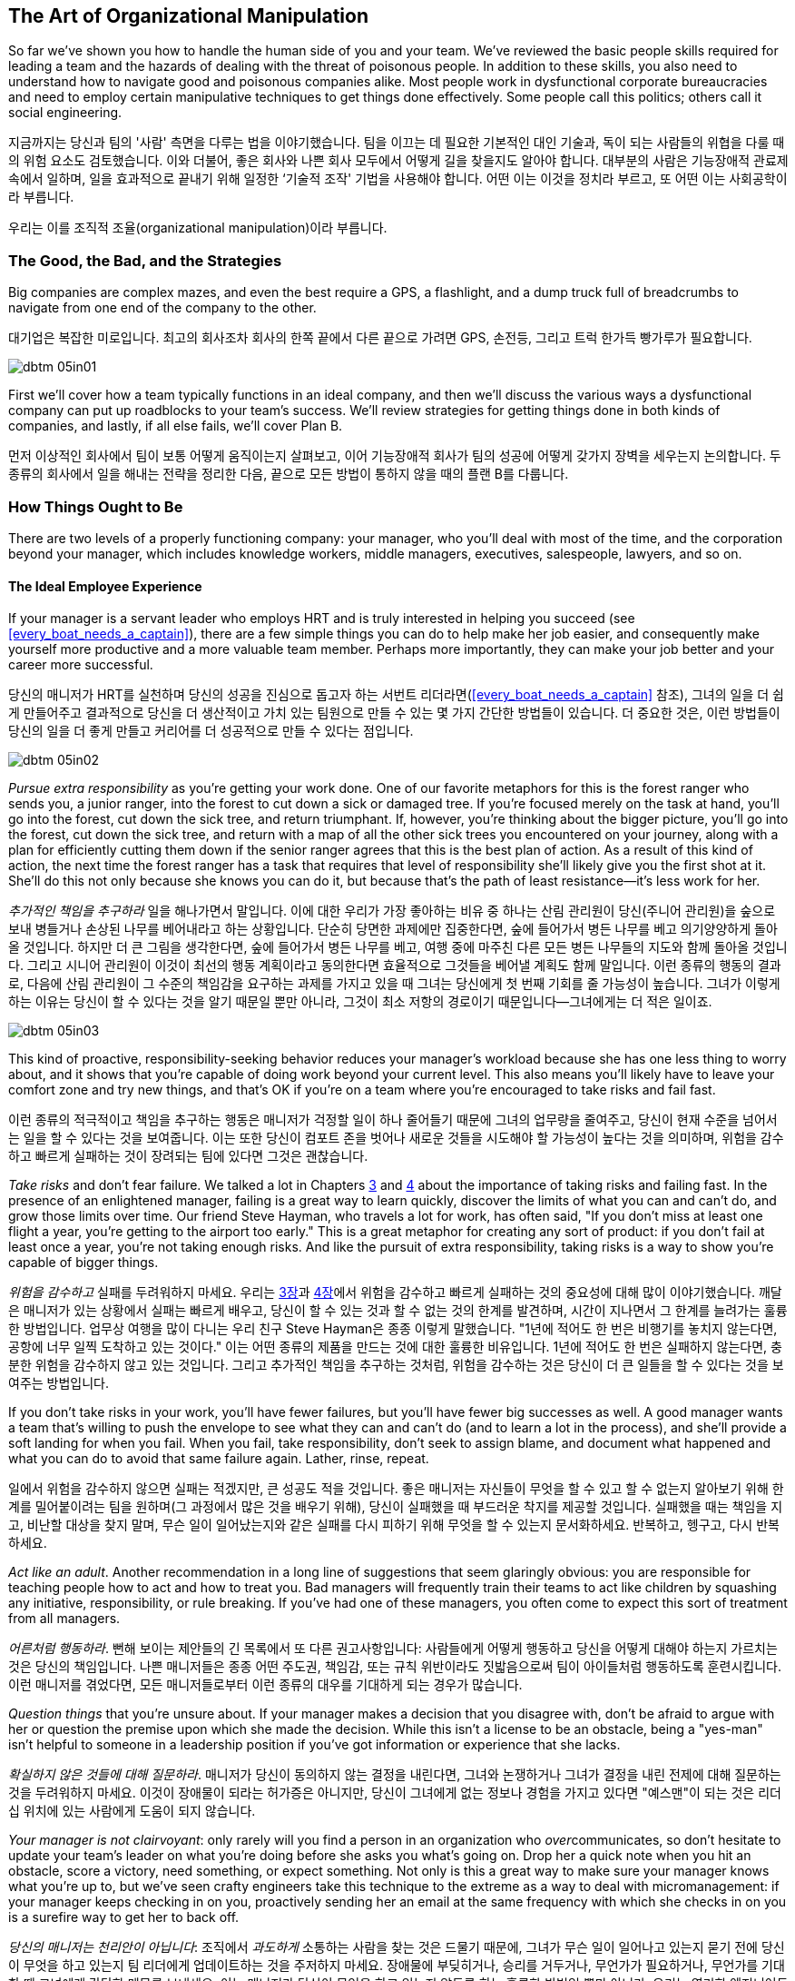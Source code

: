 [[the_art_of_organizational_manipulation]]
== The Art of Organizational Manipulation

((("organizational manipulation", id="ixch05asciidoc0", range="startofrange")))So far we've shown you how to handle the human side of you and your
team. We've reviewed the basic people skills required for leading a
team and the hazards of dealing with the threat of poisonous
people. In addition to these skills, you also need to understand how
to navigate good and poisonous companies alike. Most people work in
dysfunctional corporate bureaucracies and need to employ certain
manipulative techniques to get things done effectively. Some people
call this politics; others call it social engineering.

지금까지는 당신과 팀의 '사람' 측면을 다루는 법을 이야기했습니다. 팀을 이끄는 데 필요한 기본적인 대인 기술과, 독이 되는 사람들의 위협을 다룰 때의 위험 요소도 검토했습니다.
이와 더불어, 좋은 회사와 나쁜 회사 모두에서 어떻게 길을 찾을지도 알아야 합니다.
대부분의 사람은 기능장애적 관료제 속에서 일하며, 일을 효과적으로 끝내기 위해 일정한 ‘기술적 조작' 기법을 사용해야 합니다.
어떤 이는 이것을 정치라 부르고, 또 어떤 이는 사회공학이라 부릅니다.

우리는 이를 조직적 조율(organizational manipulation)이라 부릅니다.

[[the_good_the_bad_and_the_strategies]]
=== The Good, the Bad, and the Strategies

Big companies are complex mazes, and even the best require a GPS,
a flashlight, and a dump truck full of breadcrumbs to navigate from
one end of the company to the other.

대기업은 복잡한 미로입니다. 최고의 회사조차 회사의 한쪽 끝에서 다른 끝으로 가려면 GPS, 손전등, 그리고 트럭 한가득 빵가루가 필요합니다.



[[image_no_caption-id029]]
image::images/dbtm_05in01.png[]

First we'll cover how a team typically functions in an ideal company,
and then we'll discuss the various ways a dysfunctional company can
put up roadblocks to your team's success. We'll review strategies for
getting things done in both kinds of companies, and lastly, if all
else fails, we'll cover Plan B.

먼저 이상적인 회사에서 팀이 보통 어떻게 움직이는지 살펴보고, 이어 기능장애적 회사가 팀의 성공에 어떻게 갖가지 장벽을 세우는지 논의합니다.
두 종류의 회사에서 일을 해내는 전략을 정리한 다음, 끝으로 모든 방법이 통하지 않을 때의 플랜 B를 다룹니다.

[[the_ideal_how_a_team_ought_to_function_w]]
=== How Things Ought to Be

((("companies","ideal", id="ixch05asciidoc1", range="startofrange")))((("ideal companies", id="ixch05asciidoc2", range="startofrange")))There are two levels of a properly functioning company: your manager,
who you'll deal with most of the time, and the corporation beyond your
manager, which includes knowledge workers, middle managers, executives, salespeople, lawyers, and
so on.


[[your_life_under_an_ideal_manager]]
==== The Ideal Employee Experience

((("employees","in ideal companies")))If your manager is a servant leader who employs HRT and is truly
interested in helping you succeed (see
<<every_boat_needs_a_captain>>), there are a few simple things you can
do to help make her job easier, and consequently make yourself more
productive and a more valuable team member. Perhaps more importantly, they can make your
job better and your career more successful.

당신의 매니저가 HRT를 실천하며 당신의 성공을 진심으로 돕고자 하는 서번트 리더라면(<<every_boat_needs_a_captain>> 참조),
그녀의 일을 더 쉽게 만들어주고 결과적으로 당신을 더 생산적이고 가치 있는 팀원으로 만들 수 있는 몇 가지 간단한 방법들이 있습니다.
더 중요한 것은, 이런 방법들이 당신의 일을 더 좋게 만들고 커리어를 더 성공적으로 만들 수 있다는 점입니다.

[[image_no_caption-id030]]
image::images/dbtm_05in02.png[]

((("responsibility","pursuing extra")))__Pursue extra responsibility__ as you're getting your work done. One
of our favorite metaphors for this is the forest ranger who sends you,
a junior ranger, into the forest to cut down a sick or damaged
tree. If you're focused merely on the task at hand, you'll go into the
forest, cut down the sick tree, and return triumphant. If, however,
you're thinking about the bigger picture, you'll go into the forest,
cut down the sick tree, and return with a map of all the other sick
trees you encountered on your journey, along with a plan for
efficiently cutting them down if the senior ranger agrees that this is
the best plan of action. As a result of this kind of action, the next
time the forest ranger has a task that requires that level of
responsibility she'll likely give you the first shot at it. She'll do
this not only because she knows you can do it, but because that's the
path of least resistance—it's less work for her.

__추가적인 책임을 추구하라__ 일을 해나가면서 말입니다. 이에 대한 우리가 가장 좋아하는 비유 중 하나는 산림 관리원이 당신(주니어 관리원)을 숲으로 보내 병들거나 손상된 나무를 베어내라고 하는 상황입니다. 단순히 당면한 과제에만 집중한다면, 숲에 들어가서 병든 나무를 베고 의기양양하게 돌아올 것입니다. 하지만 더 큰 그림을 생각한다면, 숲에 들어가서 병든 나무를 베고, 여행 중에 마주친 다른 모든 병든 나무들의 지도와 함께 돌아올 것입니다. 그리고 시니어 관리원이 이것이 최선의 행동 계획이라고 동의한다면 효율적으로 그것들을 베어낼 계획도 함께 말입니다. 이런 종류의 행동의 결과로, 다음에 산림 관리원이 그 수준의 책임감을 요구하는 과제를 가지고 있을 때 그녀는 당신에게 첫 번째 기회를 줄 가능성이 높습니다. 그녀가 이렇게 하는 이유는 당신이 할 수 있다는 것을 알기 때문일 뿐만 아니라, 그것이 최소 저항의 경로이기 때문입니다—그녀에게는 더 적은 일이죠.


[[image_no_caption-id031]]
image::images/dbtm_05in03.png[]

This kind of proactive, responsibility-seeking behavior reduces your
manager's workload because she has one less thing to worry about, and
it shows that you're capable of doing work beyond your current
level. This also means you'll likely have to leave your comfort zone
and try new things, and that's OK if you're on a team where you're
encouraged to take risks and fail fast.

이런 종류의 적극적이고 책임을 추구하는 행동은 매니저가 걱정할 일이 하나 줄어들기 때문에 그녀의 업무량을 줄여주고,
당신이 현재 수준을 넘어서는 일을 할 수 있다는 것을 보여줍니다. 이는 또한 당신이 컴포트 존을 벗어나 새로운 것들을 시도해야 할 가능성이 높다는 것을 의미하며,
위험을 감수하고 빠르게 실패하는 것이 장려되는 팀에 있다면 그것은 괜찮습니다.

((("failure","not fearing")))((("fear of failure","overcoming")))((("risks","taking")))__Take risks__ and don't fear failure. We talked a lot in Chapters
<<every_boat_needs_a_captain,3>> and <<dealing_with_poisonous_people,4>>
about the importance of taking risks
and failing fast. In the presence of an enlightened manager, failing
is a great way to learn quickly, discover the limits of what you can
and can't do, and grow those limits over time. Our friend Steve
Hayman, who travels a lot for work, has often
said, "If you don't miss at least one flight a year, you're getting to
the airport too early." This is a great metaphor for creating any sort of product: if you
don't fail at least once a year, you're not taking enough risks. And
like the pursuit of extra responsibility, taking risks is a way to
show you're capable of bigger things.

__위험을 감수하고__ 실패를 두려워하지 마세요. 우리는 <<every_boat_needs_a_captain,3장>>과 <<dealing_with_poisonous_people,4장>>에서 위험을 감수하고 빠르게 실패하는 것의 중요성에 대해 많이 이야기했습니다. 깨달은 매니저가 있는 상황에서 실패는 빠르게 배우고, 당신이 할 수 있는 것과 할 수 없는 것의 한계를 발견하며, 시간이 지나면서 그 한계를 늘려가는 훌륭한 방법입니다. 업무상 여행을 많이 다니는 우리 친구 Steve Hayman은 종종 이렇게 말했습니다. "1년에 적어도 한 번은 비행기를 놓치지 않는다면, 공항에 너무 일찍 도착하고 있는 것이다." 이는 어떤 종류의 제품을 만드는 것에 대한 훌륭한 비유입니다. 1년에 적어도 한 번은 실패하지 않는다면, 충분한 위험을 감수하지 않고 있는 것입니다. 그리고 추가적인 책임을 추구하는 것처럼, 위험을 감수하는 것은 당신이 더 큰 일들을 할 수 있다는 것을 보여주는 방법입니다.

If you don't take risks in your work, you'll have fewer failures, but
you'll have fewer big successes as well. A good manager wants a team
that's willing to push the envelope to see what they can and can't do
(and to learn a lot in the process), and she'll provide a soft landing
for when you fail. When you fail, take responsibility, don't seek to
assign blame, and document what happened and what you can do to avoid
that same failure again. Lather, rinse, repeat.

일에서 위험을 감수하지 않으면 실패는 적겠지만, 큰 성공도 적을 것입니다. 좋은 매니저는 자신들이 무엇을 할 수 있고 할 수 없는지 알아보기 위해 한계를 밀어붙이려는 팀을 원하며(그 과정에서 많은 것을 배우기 위해), 당신이 실패했을 때 부드러운 착지를 제공할 것입니다. 실패했을 때는 책임을 지고, 비난할 대상을 찾지 말며, 무슨 일이 일어났는지와 같은 실패를 다시 피하기 위해 무엇을 할 수 있는지 문서화하세요. 반복하고, 헹구고, 다시 반복하세요.

((("adult behavior")))__Act like an adult__. Another recommendation in a long line of
suggestions that seem glaringly obvious: you are responsible for
teaching people how to act and how to treat you. Bad managers will frequently
train their teams to act like children by squashing any initiative,
responsibility, or rule breaking. If you've had one of these managers,
you often come to expect this sort of treatment from all managers.

__어른처럼 행동하라__. 뻔해 보이는 제안들의 긴 목록에서 또 다른 권고사항입니다: 사람들에게 어떻게 행동하고 당신을 어떻게 대해야 하는지 가르치는 것은 당신의 책임입니다. 나쁜 매니저들은 종종 어떤 주도권, 책임감, 또는 규칙 위반이라도 짓밟음으로써 팀이 아이들처럼 행동하도록 훈련시킵니다. 이런 매니저를 겪었다면, 모든 매니저들로부터 이런 종류의 대우를 기대하게 되는 경우가 많습니다.

((("questions, asking","about things you're unsure of")))__Question things__ that you're unsure about. If your manager makes a
decision that you disagree with, don't be afraid to argue with her or
question the premise upon which she made the decision. While this
isn't a license to be an obstacle, being a "yes-man" isn't helpful to
someone in a leadership position if you've got information or
experience that she lacks.

__확실하지 않은 것들에 대해 질문하라__. 매니저가 당신이 동의하지 않는 결정을 내린다면, 그녀와 논쟁하거나 그녀가 결정을 내린 전제에 대해 질문하는 것을 두려워하지 마세요. 이것이 장애물이 되라는 허가증은 아니지만, 당신이 그녀에게 없는 정보나 경험을 가지고 있다면 "예스맨"이 되는 것은 리더십 위치에 있는 사람에게 도움이 되지 않습니다.

__Your manager is not clairvoyant__: only rarely will you find a
person in an organization who __over__communicates, so don't hesitate
to update your team's leader on what you're doing before she asks you
what's going on. Drop her a quick note when you hit an obstacle, score
a victory, need something, or expect something. Not only is this a
great way to make sure your manager knows what you're up to, but we've
seen crafty engineers take this technique to the extreme as a way to
deal with micromanagement: if your manager keeps checking in on you,
proactively sending her an email at the same frequency with which she
checks in on you is a surefire way to get her to back off.(((range="endofrange", startref="ixch05asciidoc2")))(((range="endofrange", startref="ixch05asciidoc1")))

__당신의 매니저는 천리안이 아닙니다__: 조직에서 __과도하게__ 소통하는 사람을 찾는 것은 드물기 때문에, 그녀가 무슨 일이 일어나고 있는지 묻기 전에 당신이 무엇을 하고 있는지 팀 리더에게 업데이트하는 것을 주저하지 마세요. 장애물에 부딪히거나, 승리를 거두거나, 무언가가 필요하거나, 무언가를 기대할 때 그녀에게 간단한 메모를 보내세요. 이는 매니저가 당신이 무엇을 하고 있는지 알도록 하는 훌륭한 방법일 뿐만 아니라, 우리는 영리한 엔지니어들이 마이크로매니징을 다루는 방법으로 이 기법을 극단적으로 활용하는 것을 보았습니다: 매니저가 계속 당신을 확인한다면, 그녀가 당신을 확인하는 빈도와 같은 빈도로 적극적으로 이메일을 보내는 것은 그녀가 물러서게 만드는 확실한 방법입니다.

These techniques work well when you're in the ideal organization, but
what about when your organization is anything but ideal?

이런 기법들은 이상적인 조직에 있을 때 잘 작동하지만, 조직이 이상적이지 않을 때는 어떨까요?

[[the_reality_when_your_environment_is_an_]]
=== How Things Usually Are


[quote, Leo Tolstoy, Anna Karenina]
__________________
Happy families are all alike; every unhappy family is unhappy in its
own way.footnote:[Anna Karenina principle,link:$$http://en.wikipedia.org/wiki/Anna_Karenina_principle$$[].]
__________________


((("average companies", id="ixch05asciidoc3", range="startofrange")))There are innumerable ways in which the environment in your company
can work to prevent you from succeeding, but they can usually be
divided into two major categories: bad people and bad organizations.

[role="pagebreak-before"]
[[your_life_under_a_bad_manager]]
==== The Bad Manager

((("average companies","bad managers in", id="ixch05asciidoc4", range="startofrange")))((("bad managers", id="ixch05asciidoc5", range="startofrange")))((("managers","bad", id="ixch05asciidoc6", range="startofrange")))It's hard to know where to start in describing the traits of a bad
manager—entire movies and TV shows have been created solely to lampoon
the bad managers of the world. Most of us have had at least one bad
manager in our careers, and a bad manager can make life on even the greatest
team a living hell, so we're going to cover just a few of the traits
of a bad manager that typically affect pass:[<span class="keep-together">engineers</span>].

나쁜 매니저의 특성을 설명하는 것을 어디서부터 시작해야 할지 알기 어렵습니다—전체 영화와 TV 쇼들이 세상의 나쁜 매니저들을 조롱하기 위해서만 만들어졌을 정도입니다. 우리 대부분은 커리어에서 적어도 한 명의 나쁜 매니저를 겪었고, 나쁜 매니저는 가장 훌륭한 팀에서조차 삶을 지옥으로 만들 수 있기 때문에, 우리는 일반적으로 엔지니어들에게 영향을 미치는 나쁜 매니저의 몇 가지 특성만 다루겠습니다.

((("failure","fear of, in bad managers")))((("fear of failure","and bad managers")))Fear of failure is one of the most common
traits of bad managers. This insecurity tends to make them very
conservative, which is antithetical to the work style of the typical
engineer. If your manager doesn't want you to take risks, there is
little opportunity for you to inject your own ideas into your product
and you'll usually wind up implementing (by rote) the product
someone else designed.footnote:[Again, this is an
acceptable way to write software; we just don't think it's a very
interesting way for top-notch engineers to spend their
time.]

실패에 대한 두려움은 나쁜 매니저들의 가장 흔한 특성 중 하나입니다. 이런 불안감은 그들을 매우 보수적으로 만드는 경향이 있으며, 이는 일반적인 엔지니어의 작업 스타일과 정반대입니다. 매니저가 당신이 위험을 감수하기를 원하지 않는다면, 제품에 당신만의 아이디어를 주입할 기회는 거의 없고, 보통 다른 사람이 설계한 제품을 (기계적으로) 구현하게 될 것입니다.footnote:[다시 말하지만, 이는 소프트웨어를 작성하는 허용 가능한 방법입니다; 우리는 단지 최고 수준의 엔지니어들이 시간을 보내기에는 그리 흥미로운 방법이 아니라고 생각할 뿐입니다.]

((("chain of command")))Oftentimes the insecure manager will insist on inserting herself into
any interaction you have with people outside your team, thereby
preventing you from speaking directly to other teams without "going
through the chain of command." This kind of manager will consider any
direct contact you make with anyone outside your team—especially
another manager—to be akin to mutiny or insubordination. If you need
anything outside your team or their organization, this manager expects
you to go through her, which allows her to elevate her importance and
subordinate you, thus giving her more power.

종종 불안한 매니저는 당신이 팀 외부 사람들과 갖는 모든 상호작용에 자신을 끼워넣으려 고집하며, 이로 인해 당신이 "지휘 계통을 거치지" 않고는 다른 팀들과 직접 대화하는 것을 막습니다. 이런 종류의 매니저는 당신이 팀 외부의 누구와든—특히 다른 매니저와—직접 접촉하는 것을 반란이나 불복종과 같다고 여길 것입니다. 팀이나 그들의 조직 외부에서 무언가가 필요하다면, 이 매니저는 당신이 그녀를 통해 가기를 기대하며, 이는 그녀가 자신의 중요성을 높이고 당신을 종속시켜 더 많은 권력을 갖게 해줍니다.

((("communication","bad managers and", id="ixch05asciidoc7", range="startofrange")))((("knowledge, hoarding of", id="ixch05asciidoc8", range="startofrange")))Most of us grew up in school hearing the oft-repeated canard
"knowledge is power." The bad manager is
very much aware of this, but from a different angle: she wants to keep
this power to herself and not share it with you, no matter how much it
might help you to do your job. This manager hoards information and hides it from you as a way to make sure
she can play a part in anything that involves that information, which
not only keeps you from getting work done, but also helps her maintain
her position of relevance and power no matter how much it slows down
development.

우리 대부분은 학교에서 자주 반복되는 거짓말인 "지식이 곧 힘이다"라는 말을 들으며 자랐습니다. 나쁜 매니저는 이것을 매우 잘 알고 있지만, 다른 각도에서 접근합니다: 그녀는 이 힘을 자신만 가지고 있고 당신과 공유하지 않으려 하며, 그것이 당신의 일에 얼마나 도움이 될지는 상관없습니다. 이런 매니저는 정보를 독점하고 당신으로부터 숨김으로써 그 정보와 관련된 모든 일에 자신이 관여할 수 있도록 확실히 하며, 이는 당신이 일을 완수하는 것을 막을 뿐만 아니라 개발을 얼마나 늦추든 상관없이 그녀가 관련성과 권력의 위치를 유지하는 데 도움이 됩니다.


[[image_no_caption-id032]]
image::images/dbtm_05in04.png[]

By hoarding information and requiring that they be a conduit for
information and communication, bad managers are also able to take credit for your
successesfootnote:[Which is doubly frustrating
because you managed to succeed in spite of their interference!] and
blame you for your failures (and sometimes, their failures as
well). In many cases, this kind of bad manager sees your existence
solely as a means to get herself promoted, and she doesn't care about
your career, much less your team's happiness.

정보를 독점하고 정보와 소통의 통로가 되도록 요구함으로써, 나쁜 매니저들은 또한 당신의 성공에 대한 공로를 가로챌 수 있고footnote:[이는 당신이 그들의 방해에도 불구하고 성공했기 때문에 두 배로 좌절스럽습니다!] 당신의 실패(그리고 때로는 그들 자신의 실패까지도)에 대해 당신을 비난할 수 있습니다. 많은 경우, 이런 종류의 나쁜 매니저는 당신의 존재를 오로지 자신이 승진하기 위한 수단으로만 보며, 당신의 커리어는 물론이고 팀의 행복에 대해서도 신경 쓰지 않습니다.

Our friend Susan had a terrible manager for a number of years, and her
manager would often hand a new project off to Susan with no context,
no information on how to get the project done, and no one to contact
with questions. He would do this even if Susan had zero knowledge or
context about the new task, because this forced her to rely on him for
information as well as communication with other teams. Susan's manager
didn't necessarily want Susan to fail: in fact, if he'd told Susan
everything she needed to know about the project, it would have made
Susan's life
easier and more productive. On the other hand, he was most likely
afraid that it would have been that much easier for her to circumvent him!
Having the ability to directly contact relevant teams would have made
them aware that Susan, and not her manager, was working on this
project. Time and time again Susan would scramble to get up to speed
on the new project, get it done, and then collapse, only to find out
through the grapevine that her manager had taken credit for her work.(((range="endofrange", startref="ixch05asciidoc8")))(((range="endofrange", startref="ixch05asciidoc7")))

우리 친구 Susan은 몇 년 동안 끔찍한 매니저를 두었는데, 그녀의 매니저는 종종 아무런 맥락도, 프로젝트를 어떻게 완수해야 하는지에 대한 정보도, 질문할 사람도 없이 새 프로젝트를 Susan에게 넘겨주곤 했습니다. 그는 Susan이 새로운 과제에 대해 전혀 지식이나 맥락이 없더라도 이렇게 했는데, 이는 그녀가 정보뿐만 아니라 다른 팀들과의 소통에서도 그에게 의존하도록 강요했기 때문입니다. Susan의 매니저가 반드시 Susan이 실패하기를 원한 것은 아니었습니다: 사실, 그가 Susan에게 프로젝트에 대해 알아야 할 모든 것을 말해주었다면, Susan의 삶이 더 쉽고 생산적이 되었을 것입니다. 반면에, 그는 아마도 그렇게 했다면 그녀가 그를 우회하기가 훨씬 쉬워졌을 것을 두려워했을 것입니다! 관련 팀들에게 직접 연락할 수 있는 능력을 갖는 것은 그들로 하여금 Susan이, 그녀의 매니저가 아닌, 이 프로젝트를 진행하고 있다는 것을 알게 했을 것입니다. 몇 번이고 Susan은 새 프로젝트를 따라잡기 위해 허둥지둥하고, 완수하고, 그리고 나서 쓰러지곤 했으며, 나중에 소문을 통해 그녀의 매니저가 그녀의 작업에 대한 공로를 가로챘다는 것을 알게 되곤 했습니다.

In stark contrast to the servant leader we
discussed in <<every_boat_needs_a_captain>>, the bad manager wants to
know what you've done for him lately. And those low performers on your
team?  They're not going anywhere as long as they don't grind your
team to a screeching halt—it's too much work for the bad manager to
deal with them.  It boils down to this: is your manager serving you?
Or are you serving your manager? It should __always__ be the former.(((range="endofrange", startref="ixch05asciidoc6")))(((range="endofrange", startref="ixch05asciidoc5")))(((range="endofrange", startref="ixch05asciidoc4")))

<<every_boat_needs_a_captain>>에서 논의한 서번트 리더와는 극명한 대조를 이루며, 나쁜 매니저는 당신이 최근에 그를 위해 무엇을 했는지 알고 싶어 합니다. 그리고 팀의 저성과자들은? 팀을 완전히 멈춰 세우지 않는 한 어디로도 가지 않을 것입니다—나쁜 매니저가 그들을 다루기에는 너무 많은 일이기 때문입니다. 결국 이것으로 귀결됩니다: 당신의 매니저가 당신을 섬기고 있습니까? 아니면 당신이 매니저를 섬기고 있습니까? __항상__ 전자여야 합니다.

[[the_office_politician]]
==== The Office Politician

((("average companies","office politicians in")))((("office politicians")))((("poisonous people","office politicians as")))((("politicians, office")))While we're big proponents of trusting people, or at the very least
giving them the benefit of the doubt, trusting the office politician can be a seriously
career-limiting move.

우리는 사람들을 신뢰하거나, 최소한 그들에게 의심의 여지를 주는 것을 크게 지지하지만, 오피스 정치꾼을 신뢰하는 것은 심각하게 커리어를 제한하는 행동이 될 수 있습니다.

The office politician may be difficult to spot when you first meet him
because he tends to be very good at managing relationships and dealing
with people—he may be quite friendly at first. He usually does an
exceptional job of managing up and an even better job of using his
peers and subordinates as a means for
self-promotion. He's quick to blame others, but
even quicker to steal credit when given the opportunity. He's usually
not directly confrontational, but instead prefers to tell you what you
want to hear so that you'll think well of him. If he can't use you or
manipulate you, he'll either ignore you or, if he sees you as a
threat, try to undermine you. After you've worked with him for a
while, it's easy to spot him: he spends more time __looking__
impactful than actually __being__ impactful.

오피스 정치꾼은 처음 만났을 때 발견하기 어려울 수 있는데, 그는 관계를 관리하고 사람들을 다루는 데 매우 능숙한 경향이 있기 때문입니다.
처음에는 꽤 친근할 수도 있습니다. 그는 보통 상급자 관리를 뛰어나게 하고, 동료들과 부하직원들을 자기 홍보의 수단으로 사용하는 것은 더욱 뛰어나게 합니다.
 그는 다른 사람들을 비난하기를 빨리 하지만, 기회가 주어졌을 때 공로를 가로채는 것은 더욱 빠릅니다.
 그는 보통 직접적으로 대립적이지는 않지만, 대신 당신이 그를 좋게 생각하도록 당신이 듣고 싶어 하는 말을 해주는 것을 선호합니다.
그가 당신을 이용하거나 조종할 수 없다면, 당신을 무시하거나, 당신을 위협으로 본다면 당신을 약화시키려 할 것입니다.
그와 한동안 일해본 후에는 그를 발견하기 쉽습니다: 그는 실제로 __영향력을 미치는__ 것보다 영향력 있어 __보이는__ 데 더 많은 시간을 씁니다.

We advise that you steer clear of the office
politician: route around him where possible, but don't carelessly
badmouth him to other people above him in the organization, because
it's quite difficult to know who he has hoodwinked and who is wise to
him. If you're the kind of person who is happy to keep your head down
and focus on building interesting technology, you may want to rethink
this strategy when there's an office politician around. If you don't put energy
into getting promoted because you don't want to "play the game," you
may find that the office politician gets promoted over you, in which
case you've now got a bad
manager __and__ an office politician. See
<<manipulating_your_organization>> for more on this.

우리는 오피스 정치꾼을 피하라고 조언합니다: 가능한 곳에서는 그를 우회하되, 조직에서 그보다 위에 있는 다른 사람들에게 부주의하게 그를 험담하지는 마세요.
그가 누구를 속였고 누가 그를 꿰뚫어 보는지 알기가 매우 어렵기 때문입니다.
만약 당신이 고개를 숙이고 흥미로운 기술을 구축하는 데 집중하는 것을 좋아하는 종류의 사람이라면,
오피스 정치꾼이 주변에 있을 때는 이 전략을 재고해볼 필요가 있을 것입니다.
"게임을 하기"를 원하지 않아서 승진에 에너지를 쏟지 않는다면, 오피스 정치꾼이 당신보다 승진하는 것을 발견할 수도 있으며,
그 경우 당신은 이제 나쁜 매니저 __그리고__ 오피스 정치꾼을 갖게 된 것입니다.
이에 대한 자세한 내용은 <<manipulating_your_organization>>을 참조하세요.

[[the_bad_organization]]
==== The Bad Organization

((("average companies","and bad organizations", id="ixch05asciidoc9", range="startofrange")))((("bad organizations", id="ixch05asciidoc10", range="startofrange")))((("organizations, bad", id="ixch05asciidoc11", range="startofrange")))As companies grow, they develop bureaucracy and processes in an effort
to manage profit, reduce risk, increase predictability, and support
the massive weight of the organization itself. Over time, this
bureaucracy can grow to a point where it prevents the company from
succeeding. As with bad managers, much has been written about
bad organizations, so
we're only going to review a few examples of organizational issues
that most often affect individual contributors.

회사가 성장함에 따라, 그들은 이익을 관리하고, 위험을 줄이고, 예측 가능성을 높이고,
조직 자체의 거대한 무게를 지탱하기 위한 노력으로 관료제와 프로세스를 개발합니다.
시간이 지나면서, 이 관료제는 회사가 성공하는 것을 방해하는 지점까지 성장할 수 있습니다.
나쁜 매니저들과 마찬가지로, 나쁜 조직들에 대해서도 많이 쓰여졌기 때문에, 우리는 개별 기여자들에게 가장 자주 영향을 미치는 조직적 문제들의 몇 가지 예만 검토하겠습니다.

((("engineers","in bad organizations")))It's a simple fact that most companies are not
engineering-focused. That is to say: engineers are a means to
accomplish business goals that are typically not technical. This means
the people running the company probably don't understand the technical
underpinnings of their system, just the demands set upon them by the
business, and so they wind up creating unrealistic demands on
engineering. Even if a technically competent executive finds her way
into this sort of company and fights to defend her organization,
she'll frequently find herself replaced by someone who is willing to
sacrifice the health and sanity of the employees to meet the needs of
the business. Typically you'll see this directly in the form of
unrealistic deadlines and lack of qualified technical people to get
projects completed on time. You may have difficulty acquiring enough
hardware to effectively run your product, or find your team spending
weeks rewriting something when a hardware purchase costing only a few
hundred dollars would have done the job. This is unfortunately typical
of a company that doesn't value engineers and treats them like "work
units" or "resources," giving them no voice in how the company
operates.

대부분의 회사들이 엔지니어링 중심이 아니라는 것은 단순한 사실입니다. 즉, 엔지니어들은 일반적으로 기술적이지 않은 비즈니스 목표를 달성하기 위한 수단입니다.
이는 회사를 운영하는 사람들이 아마도 그들 시스템의 기술적 기반을 이해하지 못하고, 단지 비즈니스에 의해 그들에게 부과된 요구사항만 이해한다는 것을 의미하며,
그래서 그들은 엔지니어링에 비현실적인 요구를 하게 됩니다. 기술적으로 유능한 임원이 이런 종류의 회사에 들어가서 자신의 조직을 방어하기 위해 싸운다 하더라도,
그녀는 종종 비즈니스의 요구를 충족하기 위해 직원들의 건강과 정신을 희생할 의향이 있는 사람으로 교체되는 자신을 발견하게 될 것입니다.
일반적으로 당신은 이것을 비현실적인 마감일과 프로젝트를 제시간에 완료할 자격을 갖춘 기술 인력의 부족의 형태로 직접 보게 될 것입니다.
제품을 효과적으로 실행하기에 충분한 하드웨어를 확보하는 데 어려움을 겪거나, 몇 백 달러짜리 하드웨어 구매로 해결될 일을 팀이 몇 주 동안 다시 작성하는 데 보내는 것을 발견할 수도 있습니다.
이는 불행히도 엔지니어들을 가치 있게 여기지 않고 그들을 "작업 단위"나 "자원"으로 취급하며, 회사가 어떻게 운영되는지에 대해 그들에게 발언권을 주지 않는 회사의 전형입니다.

((("command and control")))The most egregiously bad organizations have ossified command and control
structures that resemble fiefdoms. Years ago, our friend Terrence
worked at a company that had strict rules on passing bugs between
teams, and eventually another team created a bug that caused
Terrence's product to run out of memory over the course of a few
hours. Instead of emailing the team members who were responsible for
this, or looking at their commit logs or source code, he stayed up all
night reproducing the bug, gathering data, and building his
case. Terrence sent this email to his manager, who sent the email to
his director, who emailed the director of the team that created the
bug. This director emailed that team's manager, who figured out who on
his team was responsible for the software in question. More than 10
days later, Terrence found himself in a meeting with two managers, two
directors, and three other engineers discussing the bug and whether
they could get it fixed in time for their next launch. Sound absurd?
Sadly, this sort of thing happens all the time. In contrast, during
Fitz's first week at Google he found a typo in Gmail. He opened the
source code, fixed the typo, then emailed a patch to the Gmail team,
who thanked him heartily.

가장 심각하게 나쁜 조직들은 봉건제도를 닮은 경직된 명령과 통제 구조를 가지고 있습니다.
몇 년 전, 우리 친구 Terrence는 팀 간에 버그를 전달하는 데 엄격한 규칙을 가진 회사에서 일했는데,
결국 다른 팀이 Terrence의 제품이 몇 시간에 걸쳐 메모리 부족을 일으키는 버그를 만들었습니다.
이에 대해 책임이 있는 팀 멤버들에게 이메일을 보내거나, 그들의 커밋 로그나 소스 코드를 보는 대신, 그는 밤새 버그를 재현하고, 데이터를 수집하고, 자신의 케이스를 구축했습니다.
Terrence는 이 이메일을 자신의 매니저에게 보냈고, 매니저는 그 이메일을 자신의 디렉터에게 보냈으며, 디렉터는 버그를 만든 팀의 디렉터에게 이메일을 보냈습니다.
이 디렉터는 그 팀의 매니저에게 이메일을 보냈고, 매니저는 자신의 팀에서 누가 해당 소프트웨어에 대해 책임이 있는지 알아냈습니다.
10일이 넘은 후, Terrence는 두 명의 매니저, 두 명의 디렉터, 그리고 세 명의 다른 엔지니어들과 함께 버그에 대해 논의하고 다음 출시에 맞춰 수정할 수 있는지에 대해 회의하는 자신을 발견했습니다.
터무니없게 들리나요? 슬프게도, 이런 종류의 일은 항상 일어납니다. 대조적으로, Fitz가 Google에서의 첫 주 동안 Gmail에서 오타를 발견했습니다.
그는 소스 코드를 열고, 오타를 수정한 다음, Gmail 팀에 패치를 이메일로 보냈고, 그들은 그에게 진심으로 감사했습니다.

((("hierarchy")))((("organizational hierarchy")))Many companies are filled with people who are obsessed with
organizational hierarchy.footnote:[ In addition, in
many dysfunctional companies, people are more concerned with their
title than being productive or enjoying their job.] This results in
endless power struggles, with managers often preventing engineers from
transferring to another team in order to protect their own team from
losing a valuable contributor—even when the right thing to do for both
the company and the engineer is to let the transfer happen.

많은 회사들은 조직 계층구조에 집착하는 사람들로 가득 차 있습니다.footnote:[게다가, 많은 기능 장애 회사들에서 사람들은 생산적이거나 자신의 일을 즐기는 것보다 자신의 직함에 더 관심이 있습니다.]
이는 끝없는 권력 투쟁을 초래하며, 매니저들은 종종 엔지니어들이 다른 팀으로 이전하는 것을 막아서 자신의 팀이 가치 있는 기여자를 잃는 것을 보호하려 합니다.
회사와 엔지니어 모두에게 올바른 일이 이전을 허용하는 것일 때조차 말입니다.

Has your company ever treated you like a naughty child? Are you unable
to get to innocuous external websites due to an overzealous company
firewall? Do you have to carefully account for every moment of your
day with a detailed timecard? Some organizations will even go so far as to
measure your productivity by meaningless (and usually wildly
inaccurate) methods such as the number of lines of code you write
every week.footnote:[Shouldn't we get even more
credit for deleting lines of code?]

당신의 회사가 당신을 못된 아이처럼 대한 적이 있나요? 지나치게 열성적인 회사 방화벽 때문에 무해한 외부 웹사이트에 접근할 수 없나요?
상세한 타임카드로 하루의 모든 순간을 세심하게 기록해야 하나요?
일부 조직들은 심지어 매주 작성하는 코드 줄 수와 같은 무의미하고 (보통 매우 부정확한) 방법으로 당신의 생산성을 측정하기까지 합니다.footnote:[코드 줄을 삭제하는 것에 대해서는 더 많은 공로를 인정받아야 하지 않을까요?]


[[image_no_caption-id033]]
image::images/dbtm_05in05.png[]

Still other organizations will breed employees who judge their success
not by the number and quality of products they ship, but by the number
of meetings they're invited to attend.

또 다른 조직들은 출시하는 제품의 수와 품질이 아니라 참석하도록 초대받는 회의의 수로 자신의 성공을 판단하는 직원들을 양성할 것입니다.

Lastly, your company might lack important ((("design by committee")))things like focus, vision,
or direction. This is often the result of too many masters, or "design
by committee," which results in conflicting
orders being sent down to the rank and file. So you wind up moving in
ever-tighter circles instead of in a coherent direction.(((range="endofrange", startref="ixch05asciidoc11")))(((range="endofrange", startref="ixch05asciidoc10")))(((range="endofrange", startref="ixch05asciidoc9")))

마지막으로, 당신의 회사는 집중력, 비전, 또는 방향성과 같은 중요한 것들이 부족할 수 있습니다.
이는 종종 너무 많은 주인들이나 "위원회에 의한 설계"의 결과이며, 이는 상충하는 명령들이 일반 직원들에게 내려보내지는 결과를 낳습니다.
그래서 당신은 일관된 방향이 아니라 점점 더 좁은 원을 그리며 움직이게 됩니다.

Many bad companies are guilty of
these transgressions, and much, much more. Still, these companies are
composed of people, and there are a number of tips and tricks you can
put to bear to get people to help you out.(((range="endofrange", startref="ixch05asciidoc3")))

많은 나쁜 회사들이 이런 위반 행위들과 훨씬 더 많은 것들에 대해 유죄입니다.
그럼에도 불구하고, 이런 회사들은 사람들로 구성되어 있으며, 사람들이 당신을 도와주도록 하기 위해 활용할 수 있는 여러 팁과 요령들이 있습니다.

[[manipulating_your_organization]]
=== Manipulating Your Organization

[quote,Morpheus]
____

This is a sparring program, similar to the programmed reality of the
Matrix. It has the same basic rules, rules like gravity. What you must
learn is that these rules are no different than the rules of a
computer system. Some of them can be bent. Others can be
broken. Understand? Then hit me if you can.

이것은 매트릭스의 프로그래밍된 현실과 유사한 스파링 프로그램입니다.
중력과 같은 규칙들, 같은 기본 규칙들을 가지고 있습니다. 당신이 배워야 할 것은 이런 규칙들이 컴퓨터 시스템의 규칙들과 다르지 않다는 것입니다.
그 중 일부는 구부릴 수 있습니다. 다른 것들은 깨뜨릴 수 있습니다. 이해하겠습니까? 그럼 할 수 있다면 저를 쳐보세요.
____


((("organizational manipulation","methods for", id="ixch05asciidoc12", range="startofrange")))Much like the sparring program, companies are made of rules: some of
them can be bent, and others can be broken. If you focus on the way
things __should__ be in your organization, you'll usually find nothing
but frustration and disappointment. Instead, acknowledge the way
things __are__, and focus on navigating your organization's structure
to find the mechanisms you can use to get things done and to carve out
a happy place for yourself in your company. Whether you're in a good
organization or a bad one, there are a number of strategies that we've
found to be quite effective at getting things done.

스파링 프로그램과 마찬가지로, 회사들은 규칙들로 만들어져 있습니다: 그 중 일부는 구부릴 수 있고, 다른 것들은 깨뜨릴 수 있습니다.
조직에서 일들이 __어떠해야__ 하는지에 집중한다면, 보통 좌절과 실망만을 발견하게 될 것입니다.
대신, 일들이 __어떠한지__ 인정하고, 일을 완수하고 회사에서 자신만의 행복한 자리를 만들어내기 위해 사용할 수 있는 메커니즘을 찾기 위해 조직의 구조를 탐색하는 데 집중하세요.
좋은 조직에 있든 나쁜 조직에 있든, 일을 완수하는 데 매우 효과적이라고 우리가 발견한 여러 전략들이 있습니다.

[[its_easier_to_ask_for_forgiveness_than_p]]
==== "It's Easier to Ask for Forgiveness Than Permission"footnote:[((("Hopper, Grace Murray")))Widely attributed to Admiral Grace Murray Hopper, coinventor of COBOL and an incredibly witty computer scientist.]

((("forgiveness, permission vs.")))((("organizational manipulation","asking for forgiveness instead of permission")))((("permission, forgiveness vs.")))First and foremost, know what you can get away with in your
organization—while asking for permission does give you an opportunity
to push responsibility onto someone else, it also creates an
opportunity for someone to tell you "no." It's important to know what
you can get away with in your organization without explicitly getting
approval from one of your superiors, but wherever possible, we advise
you to do what you think is right for the company.

무엇보다도, 조직에서 당신이 무엇을 해낼 수 있는지 알아두세요—허가를 요청하는 것이 책임을 다른 사람에게 떠넘길 기회를 주기는 하지만,
누군가가 당신에게 "안 된다"고 말할 기회도 만들어냅니다.
상급자 중 한 명으로부터 명시적으로 승인을 받지 않고도 조직에서 무엇을 해낼 수 있는지 아는 것이 중요하지만, 가능한 한 회사에 옳다고 생각하는 일을 하라고 조언합니다.

Even if you're prepared to beg for forgiveness, choose your battles
wisely—every time you have to plead your case for something or go up
against someone else in your company, you're spending your political
capital. If you spend all your capital winning a bunch of battles that
just don't matter, you're going to find that you have nothing left in
your account when it comes to the important things. Be strategic and
fight for things either that matter or that you're pretty sure you
have __some__ chance of winning. Blowing all your capital on a battle
you know you can't win is pointless, stressful, and career limiting
for no good reason.  For more details, see <<your_political_bank_account>>.

용서를 구할 준비가 되어 있다 하더라도, 싸움을 현명하게 선택하세요.
무언가에 대해 당신의 케이스를 변호하거나 회사의 다른 누군가와 맞서야 할 때마다, 당신은 정치적 자본을 소비하고 있는 것입니다.
중요하지 않은 많은 싸움들에서 이기는 데 모든 자본을 소비한다면, 중요한 일들에 관해서는 계좌에 남은 것이 없다는 것을 발견하게 될 것입니다.
전략적이 되어서 중요한 것들이나 당신이 이길 __어느 정도__ 가능성이 있다고 확신하는 것들을 위해 싸우세요.
이길 수 없다는 것을 알고 있는 싸움에 모든 자본을 날려버리는 것은 무의미하고, 스트레스를 주며, 아무런 좋은 이유 없이 커리어를 제한합니다.
자세한 내용은 <<your_political_bank_account>>를 참조하세요.

If you do decide to go the "beg for forgiveness" route, it's useful to
have colleagues and friends in your company that you can use as a
sounding board for your ideas—especially your riskier ideas.

"용서를 구하는" 경로를 택하기로 결정한다면, 당신의 아이디어들—특히 더 위험한 아이디어들—에 대한 사운딩 보드로 사용할 수 있는 회사의 동료들과 친구들을 두는 것이 유용합니다.

These people should have a good sense of what you can and can't get
away with in the company as well as which ideas just won't fly.

이런 사람들은 회사에서 당신이 무엇을 해낼 수 있고 없는지, 그리고 어떤 아이디어들이 받아들여지지 않을지에 대해 좋은 감각을 가지고 있어야 합니다.

When someone in marketing suggested that Fitz raise awareness of his
Data Liberation team among the executives at Google, Fitz bounced an
idea off his sounding-board colleagues: give Data Liberation–branded
bolt cutters and locked boxes of swag (with the keys locked inside, of
course) to the execs. He decided to go ahead with it and it was a big
hit. A few years later, when Fitz was contemplating printing up some,
shall we say, "off-color" swag, the same sounding board expressed some
concern that the plan was too risky and Fitz decided to nix that
plan. If you're going to act without asking permission, it's good to trust your instincts,
but a second opinion from a trusted source is
invaluable.

마케팅의 누군가가 Fitz에게 Google의 임원들 사이에서 자신의 Data Liberation 팀에 대한 인식을 높이라고 제안했을 때,
Fitz는 사운딩 보드 동료들에게 아이디어를 던져보았습니다: Data Liberation 브랜드의 볼트 커터와 잠긴 굿즈 상자들(물론 열쇠는 안에 잠겨 있는)을 임원들에게 주는 것이었습니다.
그는 진행하기로 결정했고 큰 성공을 거두었습니다. 몇 년 후, Fitz가 좀 "선정적인" 굿즈를 인쇄하는 것을 고려하고 있을 때,
같은 사운딩 보드는 그 계획이 너무 위험하다는 우려를 표현했고 Fitz는 그 계획을 취소하기로 결정했습니다.
허가를 요청하지 않고 행동할 것이라면, 직감을 믿는 것이 좋지만, 신뢰할 수 있는 출처로부터의 두 번째 의견은 매우 귀중합니다.

[[if_you_cant_take_the_path_make_the_path]]
==== If You Can't Take the Path, Make the Path

[[image_no_caption-id034]]
image::images/dbtm_05in06.png[]

((("ideas, getting others to accept")))((("organizational manipulation","creating your own path")))((("path, creating your own")))Another strategy for making change in a company is to find ways to get
your ideas accepted at a grassroots level. If you can get enough
people to buy into your idea or use a particular product, it will
often be too late for the bureaucracy to squash you, and management
will be forced to notice and either accept it or act against it (which
costs them, yep, you guessed it, political capital!). This is a
strategy that many engineers used for years, for example, to sneak
open source tools into their daily workflow in order to make their
lives a lot more pleasant.

회사에서 변화를 만드는 또 다른 전략은 풀뿌리 수준에서 당신의 아이디어가 받아들여지도록 하는 방법을 찾는 것입니다.
충분한 사람들이 당신의 아이디어를 받아들이거나 특정 제품을 사용하도록 할 수 있다면, 관료제가 당신을 짓밟기에는 종종 너무 늦을 것이고,
경영진은 그것을 알아차리고 받아들이거나 반대 행동을 취하도록 강요받을 것입니다(그리고 그것은 그들에게, 맞습니다, 짐작하셨겠지만, 정치적 자본을 소비시킵니다!).
이는 많은 엔지니어들이 수년간 사용한 전략으로, 예를 들어 자신들의 삶을 훨씬 더 즐겁게 만들기 위해 오픈 소스 도구들을 일상 워크플로우에 몰래 도입하는 데 사용했습니다.

[[note-6]]
.Persuasion by proxy
[NOTE]
====

((("persuasion")))If you're trying to persuade someone, a great way to increase your
chances of success is to find several people who agree with you and
get __them__ to drop your idea (or proposal or request) in a
conversation with that person. Even if your target is totally aware of
what's going on, basic human psychology dictates that she'll give more
weight to the idea because it's hitting her from multiple directions
and not just from you.

====

[[note-6]]
.대리를 통한 설득
[NOTE]
====

누군가를 설득하려고 한다면, 성공 가능성을 높이는 훌륭한 방법은 당신과 동의하는 여러 사람들을 찾아서 __그들이__ 그 사람과의 대화에서 당신의 아이디어(또는 제안이나 요청)를 언급하도록 하는 것입니다. 당신의 대상이 무슨 일이 일어나고 있는지 완전히 알고 있다 하더라도, 기본적인 인간 심리학에 따르면 그녀는 그 아이디어가 당신만이 아니라 여러 방향에서 오고 있기 때문에 더 많은 비중을 둘 것입니다.

====

((("credit for ideas")))Ideas in particular are fascinating things: they can go a long way if
you don't care who gets the credit! Sometimes you'll find that people
will spread an idea only if they can take credit for the idea as their
own, so you need to decide what's more important: that you get the
credit, or that the idea spreads. Despite the fact that it may pain
you to hear your words coming out of another (perhaps despised)
person's mouth, it's often the most effortless way for an idea to
travel. We've seen this happen time and time again in companies large
and small: the lofty concepts and ideas coming from an executive's
mouth originate from someone in her organization. Think about the
broad audience that your idea—which would otherwise go unheard—can
reach in this case!

특히 아이디어들은 매혹적인 것들입니다: 누가 공로를 인정받는지 신경 쓰지 않는다면 멀리 갈 수 있습니다! 때로는 사람들이 아이디어를 자신의 것으로 공로를 인정받을 수 있을 때만 아이디어를 퍼뜨린다는 것을 발견하게 될 것이므로, 무엇이 더 중요한지 결정해야 합니다: 당신이 공로를 인정받는 것인지, 아니면 아이디어가 퍼지는 것인지. 당신의 말이 다른 사람(아마도 경멸하는)의 입에서 나오는 것을 듣는 것이 고통스러울 수 있다는 사실에도 불구하고, 그것은 종종 아이디어가 여행하는 가장 수월한 방법입니다. 우리는 이런 일이 크고 작은 회사들에서 몇 번이고 일어나는 것을 보았습니다: 임원의 입에서 나오는 고상한 개념들과 아이디어들이 그녀의 조직 내 누군가로부터 시작된 것입니다. 이 경우 당신의 아이디어가—그렇지 않았다면 들리지 않았을—도달할 수 있는 광범위한 청중에 대해 생각해보세요!

((("bad habits, eliminating")))((("habits, bad")))Just as with individuals, eliminating bad habits in a company is
difficult. One of Ben's early teachers used to have a saying: "It's
impossible to simply stop a bad habit; you need to __replace__ it with
a good habit." Anyone who's ever tried to quit smoking is intimately
familiar with this phenomenon. Corporations are the same way—if you're
going to successfully eliminate a bad habit, find a better one to
replace it. Don't like a certain weekly meeting? Replace it with a
different kind of meeting or alternate (more effective) ritual. Don't
like a useless reporting process? Don't complain about it; write a
useful one that's too compelling to ignore. Once you've found a good
replacement habit, you need to overcome the inertia of change
aversion, so we recommend offering to "try" your new ritual for a few
weeks. This makes the new thing seem less permanent, less scary, and
if it turns out that everyone likes the new ritual, by the time your
"trial" period is over, they've forgotten that it was a trial in the
first place.

개인과 마찬가지로, 회사에서 나쁜 습관을 없애는 것은 어렵습니다. Ben의 초기 선생님 중 한 분은 이런 말을 하곤 했습니다: "나쁜 습관을 단순히 멈추는 것은 불가능하다; 좋은 습관으로 __대체해야__ 한다." 금연을 시도해본 적이 있는 사람이라면 누구나 이 현상을 잘 알고 있을 것입니다. 기업들도 마찬가지입니다—나쁜 습관을 성공적으로 없애려면, 그것을 대체할 더 나은 것을 찾으세요. 특정 주간 회의가 마음에 들지 않나요? 다른 종류의 회의나 대안적인 (더 효과적인) 의식으로 대체하세요. 쓸모없는 보고 프로세스가 마음에 들지 않나요? 그것에 대해 불평하지 말고; 무시하기에는 너무 매력적인 유용한 것을 작성하세요. 좋은 대체 습관을 찾았다면, 변화 회피의 관성을 극복해야 하므로, 몇 주 동안 새로운 의식을 "시도해보자"고 제안하는 것을 권합니다. 이렇게 하면 새로운 것이 덜 영구적이고, 덜 무섭게 보이며, 모든 사람이 새로운 의식을 좋아한다는 것이 밝혀지면, "시험" 기간이 끝날 때쯤에는 그들이 애초에 그것이 시험이었다는 것을 잊어버렸을 것입니다.

[[learn_to_manage_upward]]
==== Learn to Manage Upward

((("managing upward")))((("organizational manipulation","managing upward")))Whether you're a manager or an individual contributor, you need to
spend some of your time managing
upward. By this we mean you need to try to ensure that both your
manager and the people outside your team are not only aware of what
you're doing, but are aware that you're doing it well. Some people
find this mode of "selling yourself" distasteful, and it may remain
so, but the benefits of doing this are huge.

매니저든 개별 기여자든, 당신은 시간의 일부를 상향 관리에 써야 합니다. 이것이 의미하는 바는 당신의 매니저와 팀 외부의 사람들이 당신이 무엇을 하고 있는지 알 뿐만 아니라, 당신이 그것을 잘하고 있다는 것을 알도록 보장하려고 노력해야 한다는 것입니다. 어떤 사람들은 이런 "자신을 팔아넘기는" 방식을 불쾌하게 여기고, 그럴 수도 있지만, 이렇게 하는 것의 이익은 엄청납니다.

As we'll mention in <<usersare_people_too>>, you need to underpromise
and overdeliver whenever possible. We're not advocating that you
sandbag all your estimates and pad out your deadlines, but wherever
you can, try to avoid promising things that you can't deliver, even if
it means saying "no" more often than you'd like. If you constantly
miss deadlines or drop features, other people in the company will have
less of a reason to trust you and will most likely pass over you when
they're looking for someone to get something done.

<<usersare_people_too>>에서 언급하겠지만, 가능할 때마다 적게 약속하고 많이 전달해야 합니다. 모든 추정치를 보수적으로 잡고 마감일을 늘리라고 주장하는 것은 아니지만, 가능한 한 전달할 수 없는 것들을 약속하는 것을 피하려고 노력하세요. 원하는 것보다 더 자주 "안 된다"고 말해야 한다 하더라도 말입니다. 지속적으로 마감일을 놓치거나 기능을 빼먹는다면, 회사의 다른 사람들이 당신을 신뢰할 이유가 줄어들 것이고 무언가를 완수할 사람을 찾을 때 당신을 건너뛸 가능성이 높습니다.

We recommend that you focus your energies on __launching products__
over just about everything else. Shipping things gives you
credibility, reputation, and political capital more than just about
anything else in a company. Launching your product is a high-visibility event that shows you're
accomplishing something. As tempting as it might be to spend a ton of
time cleaning up your code base and refactoring things, we've learned
from experience that if you dedicate more than half of your time to
this kind of defensive work, it's hardly valued at all by anyone
outside of your team, including your superiors. You will then find
yourself in the somewhat embarrassing position of having almost
nothing (politically) important to show for your
time.footnote:[We're not saying that preventing
future problems is unimportant, just that it's considerably more
difficult to impress people outside your team with that sort of work.]
This is not only a good way to get no recognition, but also a
good way to get your product
canceled.

우리는 다른 거의 모든 것보다 __제품 출시__에 에너지를 집중하라고 권합니다. 제품을 출시하는 것은 회사에서 거의 다른 어떤 것보다도 신뢰성, 평판, 그리고 정치적 자본을 줍니다. 제품을 출시하는 것은 당신이 무언가를 성취하고 있다는 것을 보여주는 높은 가시성의 이벤트입니다. 코드베이스를 정리하고 리팩터링하는 데 많은 시간을 보내는 것이 유혹적일 수 있지만, 이런 종류의 방어적 작업에 시간의 절반 이상을 할애한다면, 상급자들을 포함하여 팀 외부의 누구에게도 거의 가치를 인정받지 못한다는 것을 경험으로부터 배웠습니다. 그러면 당신은 시간에 대해 보여줄 (정치적으로) 중요한 것이 거의 없는 다소 당황스러운 위치에 있는 자신을 발견하게 될 것입니다.footnote:[미래의 문제를 예방하는 것이 중요하지 않다고 말하는 것이 아니라, 단지 그런 종류의 작업으로 팀 외부의 사람들에게 감명을 주는 것이 상당히 더 어렵다는 것입니다.] 이는 인정받지 못하는 좋은 방법일 뿐만 아니라, 제품이 취소되는 좋은 방법이기도 합니다.

[[offensive_versus_defensive_work]]
."Offensive" Versus "Defensive" Work
****

."공격적" 작업 대 "방어적" 작업
****

((("defensive work")))((("offensive work, defensive work vs.")))((("work, offensive vs. defensive")))When Ben first became a manager, it seemed like his team's
productivity was being crushed under a mountain of accrued
technical debt. He decided that the team's top
priority was to spend a long time doing nothing but paying back this
debt. His superiors gave a cursory nod to this plan and the work
began. Things didn't go well. Despite the prior approval, Ben's
manager began to get annoyed and impatient after a few months—why was
the team getting "nothing done"? Ben's team was actually quite
productive and he tried to show the enormous amount of debt that had
been paid back. But it turns out there's just no way this sort of work
can impress someone; at an emotional level it's just fundamentally
boring.

Ben이 처음 매니저가 되었을 때, 그의 팀의 생산성이 누적된 기술 부채의 산 아래에서 짓눌리고 있는 것 같았습니다. 그는 팀의 최우선 과제가 이 부채를 갚는 것 외에는 아무것도 하지 않고 오랜 시간을 보내는 것이라고 결정했습니다. 그의 상급자들은 이 계획에 대충 고개를 끄덕였고 작업이 시작되었습니다. 일이 잘 되지 않았습니다. 사전 승인에도 불구하고, Ben의 매니저는 몇 달 후 짜증을 내고 조급해하기 시작했습니다—팀이 왜 "아무것도 하지 않고" 있는가? Ben의 팀은 실제로 꽤 생산적이었고 그는 갚아진 엄청난 양의 부채를 보여주려고 노력했습니다. 하지만 이런 종류의 작업이 누군가에게 감명을 줄 수 있는 방법은 전혀 없다는 것이 밝혀졌습니다; 감정적 수준에서 그것은 근본적으로 지루한 것입니다.

After this bad experience, Ben began to categorize all work as either
"offensive" or "defensive." __Offensive__ work is typically effort
toward new user-visible features—shiny things that are easy to show
outsiders and get them excited about, or things that noticeably
advance the appeal of a product (e.g., improved UI, faster response
times). __Defensive__ work is effort aimed at the long-term health of a
product (e.g., code refactoring, feature rewrites, schema changes,
data migration, or improved emergency monitoring). Defensive
activities make the product more maintainable, stable, and
reliable. ((("political credit","defensive work and")))And yet, despite the fact that they're absolutely critical,
you __get no political credit__ for doing them. If you spend all your
time on them, people perceive your product as holding still. And to
make wordplay on an old maxim: "Perception is nine-tenths of the
law."

이 나쁜 경험 후에, Ben은 모든 작업을 "공격적" 또는 "방어적"으로 분류하기 시작했습니다. __공격적__ 작업은 일반적으로 새로운 사용자에게 보이는 기능들—외부인들에게 보여주고 그들을 흥미롭게 만들기 쉬운 반짝이는 것들, 또는 제품의 매력을 눈에 띄게 향상시키는 것들(예: 개선된 UI, 더 빠른 응답 시간)—을 향한 노력입니다. __방어적__ 작업은 제품의 장기적 건강을 목표로 하는 노력입니다(예: 코드 리팩터링, 기능 재작성, 스키마 변경, 데이터 마이그레이션, 또는 개선된 응급 모니터링). 방어적 활동들은 제품을 더 유지보수 가능하고, 안정적이고, 신뢰할 수 있게 만듭니다. 그리고 그것들이 절대적으로 중요하다는 사실에도 불구하고, 그것들을 하는 것에 대해 __정치적 공로를 인정받지 못합니다__. 그것들에 모든 시간을 보낸다면, 사람들은 당신의 제품이 정체되어 있다고 인식합니다. 그리고 오래된 격언을 말장난으로 바꾸면: "인식이 법의 십분의 구입니다."

We now have a handy rule we live by: a team should never spend more
than one-third to one-half of its time and energy on defensive work, no matter how much technical debt there
is. Any more time spent is a recipe for political suicide.

우리는 이제 따라 사는 편리한 규칙이 있습니다: 팀은 기술 부채가 얼마나 많든 상관없이 방어적 작업에 시간과 에너지의 3분의 1에서 절반 이상을 절대 써서는 안 됩니다. 더 많은 시간을 쓰는 것은 정치적 자살의 비결입니다.


****


[[luck_and_the_favor_economy]]
==== Luck and the Favor Economy


((("favor economy")))((("luck, creating")))((("organizational manipulation","luck and the favor economy")))Regardless ((("Luck Factor, The (Wiseman)")))((("Wiseman, Richard")))of the kind of company you work in, believe it or not, it's
not that hard to create a sort of luck for yourself. Richard
Wiseman, author of __The Luck Factor__,footnote:[Published by Miramax (ISBN:
978-1401359416).] wrote about an
experiment he performed to test the ability of people to spot
chance
opportunities:footnote:[link:$$http://bit.ly/luck_skill$$[]]

어떤 종류의 회사에서 일하든, 믿거나 말거나, 자신을 위한 일종의 운을 만드는 것은 그리 어렵지 않습니다. __The Luck Factor__의 저자인 Richard Wisemanfootnote:[Miramax 출판 (ISBN: 978-1401359416).]은 사람들이 우연한 기회를 발견하는 능력을 테스트하기 위해 수행한 실험에 대해 썼습니다:footnote:[link:$$http://bit.ly/luck_skill$$[]]

[quote]
____

I gave both lucky and unlucky people a newspaper, and asked them to
look through it and tell me how many photographs were inside. On
average, the unlucky people took about two minutes to count the
photographs, whereas the lucky people took just seconds. Why? Because
the second page of the newspaper contained the message: "Stop
counting. There are 43 photographs in this newspaper." This message
took up half of the page and was written in type that was more than
2in high. It was staring everyone straight in the face, but the
unlucky people tended to miss it and the lucky people tended to spot
it.
____

나는 운이 좋은 사람들과 운이 나쁜 사람들 모두에게 신문을 주고, 그것을 훑어보며 안에 사진이 몇 장 있는지 말해달라고 요청했습니다. 평균적으로, 운이 나쁜 사람들은 사진을 세는 데 약 2분이 걸렸지만, 운이 좋은 사람들은 단 몇 초밖에 걸리지 않았습니다. 왜일까요? 신문의 두 번째 페이지에 "세는 것을 멈추세요. 이 신문에는 43장의 사진이 있습니다"라는 메시지가 있었기 때문입니다. 이 메시지는 페이지의 절반을 차지했고 2인치보다 큰 글자로 쓰여 있었습니다. 그것은 모든 사람의 얼굴을 똑바로 응시하고 있었지만, 운이 나쁜 사람들은 그것을 놓치는 경향이 있었고 운이 좋은 사람들은 그것을 발견하는 경향이 있었습니다.
나는 운이 좋은 사람들과 운이 나쁜 사람들 모두에게 신문을 주고, 그것을 훑어보며 안에 사진이 몇 장 있는지 말해달라고 요청했습니다. 평균적으로, 운이 나쁜 사람들은 사진을 세는 데 약 2분이 걸렸지만, 운이 좋은 사람들은 단 몇 초밖에 걸리지 않았습니다. 왜일까요? 신문의 두 번째 페이지에 "세는 것을 멈추세요. 이 신문에는 43장의 사진이 있습니다"라는 메시지가 있었기 때문입니다. 이 메시지는 페이지의 절반을 차지했고 2인치보다 큰 글자로 쓰여 있었습니다. 그것은 모든 사람의 얼굴을 똑바로 응시하고 있었지만, 운이 나쁜 사람들은 그것을 놓치는 경향이 있었고 운이 좋은 사람들은 그것을 발견하는 경향이 있었습니다.
____


((("opportunities, creating/noticing")))He then goes on to note that lucky people "are skilled at creating and
noticing chance opportunities." We think the same tenet
applies to creating opportunities in companies: if you perform your
job to the letter of the law and focus only on getting your own work
done to the exclusion of all else, there will be few chance
opportunities for you. If you help others get their jobs done when
given the chance, even when it's not part of your job, there's no
guarantee (nor should there be a "tit for tat" expectation) that
they'll return the favor, but many people will gladly repay the favor
in the future if given the chance.

그는 계속해서 운이 좋은 사람들이 "우연한 기회를 만들고 알아차리는 데 능숙하다"고 언급합니다. 우리는 같은 원칙이 회사에서 기회를 만드는 데도 적용된다고 생각합니다: 법조문 그대로 일을 수행하고 다른 모든 것을 배제하고 오직 자신의 일을 완수하는 데만 집중한다면, 당신에게는 우연한 기회가 거의 없을 것입니다. 기회가 주어졌을 때 다른 사람들이 그들의 일을 완수하도록 도와준다면, 그것이 당신의 일의 일부가 아닐지라도, 그들이 호의를 되돌려줄 것이라는 보장은 없습니다(그리고 "눈에는 눈" 식의 기대도 있어서는 안 됩니다). 하지만 많은 사람들이 기회가 주어진다면 미래에 기꺼이 호의를 갚을 것입니다.

[[your_political_bank_account]]
==== Your Political Bank Account


((("favor economy")))((("organizational manipulation","and political bank accounts")))((("political credit","and favor economy")))Every company has a gray-market favor economy that lives outside the
org chart, and those favors are one of the main things that you can
use to fill up your political bank account. There's usually something
you can quickly and easily do that benefits your company but is
someone else's job, and if you keep your eyes open for the chance to
do these things (in many cases, someone will come right out and ask
you to do something for them), you earn a bit of credit for your bank
account in this favor economy. Think of these credits as a series of
small bets: some will never pay you back, others will pay even money,
and still others will pay __enormous__ dividends. It's hard to know
which bets will pay off, but one thing that will pay off over time is
that people will remember you as the person who helped them out in a
jam. Later on, when you're in a jam and you give them a call, they're
going to be considerably more likely—even eager—to help you out than
if you gave them a big fat "not my job" response when they came
looking for help. Even if you never get "paid back" you'll often learn
something new in the process of helping someone, and it feels good to
help other people, so what do you have to lose other than a little
time and effort?

모든 회사는 조직도 밖에 존재하는 회색 시장 호의 경제를 가지고 있으며, 그런 호의들은 당신이 정치적 은행 계좌를 채우는 데 사용할 수 있는 주요한 것들 중 하나입니다. 보통 당신이 빠르고 쉽게 할 수 있으면서 회사에 도움이 되지만 다른 사람의 일인 것이 있으며, 이런 일들을 할 기회에 눈을 열어두고 있다면(많은 경우, 누군가가 직접 나와서 당신에게 무언가를 해달라고 요청할 것입니다), 이 호의 경제에서 당신의 은행 계좌에 약간의 크레딧을 얻게 됩니다. 이런 크레딧들을 일련의 작은 베팅으로 생각해보세요: 일부는 절대 당신에게 갚지 않을 것이고, 다른 것들은 본전을 갚을 것이며, 또 다른 것들은 __엄청난__ 배당금을 지불할 것입니다. 어떤 베팅이 성과를 낼지 알기는 어렵지만, 시간이 지나면서 성과를 낼 한 가지는 사람들이 당신을 곤경에서 도와준 사람으로 기억할 것이라는 점입니다. 나중에, 당신이 곤경에 처해서 그들에게 전화를 걸 때, 그들이 도움을 찾아왔을 때 당신이 "내 일이 아니다"라는 뚱뚱한 대답을 했다면보다 상당히 더 기꺼이—심지어 열심히—당신을 도와줄 것입니다. "갚음"을 받지 못한다 하더라도 누군가를 돕는 과정에서 종종 새로운 것을 배우게 될 것이고, 다른 사람들을 돕는 것은 기분 좋은 일이므로, 약간의 시간과 노력 외에 잃을 것이 무엇이 있겠습니까?

[role="pagebreak-before"]
This same political bank account is what you'll tap when you need to
ask a favor of someone else in the company. It may be that you need
someone to do something for you, or you do something that steps on
someone else's toes, or you even just disagree with someone else in
your company. It's incredibly useful to develop an awareness of when
you're gaining political capital, and when you're spending it. If you
fail to develop this awareness, there's a good chance that your
account will be drained before you know it, leaving you powerless in
your organization (and your career).

이 같은 정치적 은행 계좌는 회사의 다른 누군가에게 호의를 요청해야 할 때 활용하게 될 것입니다. 누군가가 당신을 위해 무언가를 해주기를 원하거나, 다른 사람의 발가락을 밟는 일을 하거나, 심지어 회사의 다른 누군가와 단순히 의견이 다를 수도 있습니다. 언제 정치적 자본을 얻고 있고, 언제 그것을 소비하고 있는지에 대한 인식을 개발하는 것은 매우 유용합니다. 이런 인식을 개발하지 못한다면, 당신이 알기도 전에 계좌가 고갈되어 조직(그리고 커리어)에서 무력하게 될 가능성이 높습니다.

[[image_no_caption-id035]]
image::images/dbtm_05in07.png[]

One of the most interesting things about the favor economy is that your bank account doesn't just empty out
when you leave a job or a company—you'll frequently be able to call on
folks at your company for a hand even after you've left. This is all
the more reason that you should never burn bridges when you leave a
company, no matter how tempting it might seem at the
time.footnote:[Most industries are a lot smaller
than you think, and people talk more than you think, so the person you
stick it to today might very well be the one who kills your job
application 10 years from now. Unless you're planning to move to a
desert island to take up basket weaving, burning bridges will almost
always be a costly mistake. Friends come and go…enemies
accumulate.]

호의 경제에 대한 가장 흥미로운 것 중 하나는 직장이나 회사를 떠날 때 당신의 은행 계좌가 단순히 비워지지 않는다는 것입니다—떠난 후에도 종종 회사의 사람들에게 도움을 요청할 수 있을 것입니다. 이것이 회사를 떠날 때 아무리 유혹적으로 보일지라도 다리를 태워서는 절대 안 되는 이유입니다.footnote:[대부분의 산업은 당신이 생각하는 것보다 훨씬 작고, 사람들은 당신이 생각하는 것보다 더 많이 이야기하므로, 오늘 당신이 공격하는 사람이 10년 후 당신의 입사 지원서를 죽이는 사람일 수도 있습니다. 사막의 섬으로 이사가서 바구니 만들기를 할 계획이 아니라면, 다리를 태우는 것은 거의 항상 비용이 많이 드는 실수가 될 것입니다. 친구들은 오고 가지만…적들은 누적됩니다.]

[[get_promoted_to_a_position_of_safety]]
==== Get Promoted to a Position of Safety

((("job security")))((("organizational manipulation","getting promoted to a position of safety")))((("promotion to position of safety")))((("safety, promotion to position of")))If you're like most engineers, you expect a logical promotion process
where all it should take to get promoted is to excel at your
job. Unfortunately, this world exists only in the most enlightened
companies. In most companies you need to put some amount of effort
into "playing the promotion game" to get yourself promoted (usually
__in addition__ to excelling at your job).

대부분의 엔지니어들과 같다면, 승진하기 위해 필요한 것은 일을 잘하는 것뿐인 논리적인 승진 과정을 기대할 것입니다. 불행히도, 이런 세상은 가장 깨달은 회사들에서만 존재합니다. 대부분의 회사에서는 승진하기 위해 "승진 게임을 하는" 데 어느 정도의 노력을 기울여야 합니다(보통 일을 잘하는 것에 __추가로__)..

[[image_no_caption-id035b]]
image::images/dbtm_05in08.png[]

If you're happy with your job, your salary, and your team, you might
choose to not play the promotion game and settle into your job at
whatever title and job level you're already at. This can leave you
vulnerable in many situations—for example, your company reorganizes
and you get shuttled to a new team, you get a bad manager, or you wind
up under the thumb of the office politician.

직장, 급여, 그리고 팀에 만족한다면, 승진 게임을 하지 않고 이미 있는 직책과 직급에서 정착하기로 선택할 수도 있습니다. 이는 많은 상황에서 당신을 취약하게 만들 수 있습니다—예를 들어, 회사가 재조직되어 새로운 팀으로 배치되거나, 나쁜 매니저를 만나거나, 오피스 정치꾼의 엄지손가락 아래 들어가게 되는 경우 말입니다.

The higher in the organization you can get (either as an individual
contributor or as a manager), the more control you'll have over your
destiny inside the company. Putting a modicum of effort toward getting
promoted when you're comfortable in your position is a great way to
invest in your security and happiness when something bad happens to
your company or team. Keep track of your accomplishments and use them
in your self-assessment. Update your
résuméfootnote:[((("résumés")))Contrary to our general advice in
this book, your résumé is __exactly__ the place where you want to
exercise your personal ego and eschew humility. While we discourage
dipping into the realm of fiction on your résumé, it's one place where
you should toot your own horn, and toot it loudly.] and share it with
your manager or promotion committee. Read up on the promotion process
and talk to your manager about what boxes you need to tick off to get
promoted, and methodically work to tick off every box. Even if getting
promoted is subjective and nondeterministic, there's a lot you can do
to increase the odds in your favor.

[[seek_powerful_friends]]
==== Seek Powerful Friends

((("friendships","with people in positions of power")))((("organizational manipulation","seeking powerful friends")))((("powerful friends, seeking")))Every company has a "shadow" org chart that is
unwritten but through which power and influence flow. There are only a
few different types of people who make up the nodes in this
graph.

모든 회사는 쓰여지지 않았지만 권력과 영향력이 흐르는 "그림자" 조직도를 가지고 있습니다. 이 그래프의 노드를 구성하는 사람들의 유형은 몇 가지뿐입니다.

__Connectors__ are people((("connectors"))) who know people in every corner of the
organization, and if they don't know someone on a team, they can find
the right person for you. Sometimes getting something done is just a
matter of finding the right person to speak to, and the connector can
help you find that person.

__연결자들__은 조직의 모든 구석에서 사람들을 아는 사람들이고, 팀의 누군가를 모른다면 당신을 위해 올바른 사람을 찾을 수 있습니다. 때로는 무언가를 완수하는 것이 단순히 대화할 올바른 사람을 찾는 문제이고, 연결자가 그 사람을 찾는 데 도움을 줄 수 있습니다.

__Old-timers__ may not ((("old-timers")))have a high rank or fancy title, but they
typically carry a lot of institutional
knowledge and wield a lot of influence just because they've been
around for a long time. These are great people to go to when you're
trying to understand why the organization works in a certain way, or
if you need a supporter that a lot of people respect.

__고참들__은 높은 직급이나 멋진 직책을 가지지 않을 수도 있지만, 오랜 시간 동안 있었기 때문에 일반적으로 많은 제도적 지식을 가지고 있고 많은 영향력을 행사합니다. 이들은 조직이 왜 특정한 방식으로 작동하는지 이해하려고 할 때나, 많은 사람들이 존경하는 지지자가 필요할 때 찾아가기 좋은 사람들입니다.

People most often talk about this in((("administrative assistants"))) jest, but __administrative
assistants__ wield an enormous amount of power and influence in an
organization because they are agents of the executives they work
for. More importantly, they usually do an incredible amount of work to
keep things running smoothly, so anger them at your own (and your
career's) peril. And __never__ pass up a chance to be nice to an
administrative assistant—they are the cornerstone of the Favor
Economy.

사람들은 대부분 이것을 농담으로 이야기하지만, __행정 비서들__은 자신들이 일하는 임원들의 대리인이기 때문에 조직에서 엄청난 양의 권력과 영향력을 행사합니다. 더 중요한 것은, 그들이 보통 일들이 원활하게 돌아가도록 엄청난 양의 일을 하므로, 그들을 화나게 하는 것은 당신 자신(그리고 당신의 커리어)에게 위험합니다. 그리고 행정 비서에게 친절하게 대할 기회를 __절대__ 놓치지 마세요—그들은 호의 경제의 초석입니다.


[[how_to_ask_a_busy_executive_for_anything]]
==== How to Ask a Busy Executive for Anything…via Email

((("emails, effective", id="ixch05asciidoc13", range="startofrange")))((("executives, emails to", id="ixch05asciidoc14", range="startofrange")))((("organizational manipulation","effective emailing", id="ixch05asciidoc15", range="startofrange")))Work in any big company long enough, and you'll find yourself in a
position where you need to email an executive (or any busy person you
don't know) to ask him for something. Perhaps you need something for
your product or team, or you are looking to right a wrong. Whatever
the case, this is likely the first time you've ever communicated with
this person. In this situation, almost everyone makes the same rookie
mistake: they ramble, rant, and rave.

어떤 큰 회사에서든 충분히 오래 일하다 보면, 임원(또는 모르는 바쁜 사람)에게 무언가를 요청하기 위해 이메일을 보내야 하는 상황에 처하게 될 것입니다. 아마도 제품이나 팀을 위해 무언가가 필요하거나, 잘못을 바로잡으려고 할 것입니다. 어떤 경우든, 이는 아마도 이 사람과 처음으로 소통하는 것일 것입니다. 이런 상황에서, 거의 모든 사람이 같은 초보자 실수를 합니다: 횡설수설하고, 격분하고, 열변을 토합니다.

Fitz (while working at Apple) bought his mom a lemon of an iMac more
than 14 years ago, and on the advice of a coworker sent a "short"
email to Steve Jobs.footnote:[Fitz initially penned a
mostly incoherent rant to Steve, which would have gotten him
absolutely nothing (well, other than a pink slip). His coworker
advised that Fitz keep it short and to the point, and to close with a
call
to action.] This email served as a rough prototype of how to
effectively ask an executive for help:

Fitz는 (Apple에서 일하던 당시) 14년도 더 전에 어머니께 불량 iMac을 사 드렸고, 동료의 조언에 따라 Steve Jobs에게 "짧은" 이메일을 보냈습니다.footnote:[Fitz는 처음에 Steve에게 대부분 앞뒤가 맞지 않는 분노의 글을 썼는데, 그걸로는 (해고 통지 외에는) 아무것도 얻지 못했을 겁니다. 동료는 Fitz에게 간결하고 요점만 쓰며, 마지막에 실행 요청으로 마무리하라고 조언했습니다.] 이 이메일은 임원에게 도움을 효과적으로 요청하는 방법의 거친 프로토타입 역할을 했습니다:

[role="pagebreak-before"]
----
Date: Thu, 1 Feb 2001

To: sjobs@apple.com

Subject: Terrible customer experience with our hardware—what can I do?

I would deeply appreciate if you could advise me on what I can do to
address this problem. This is embarrassing—both for Apple and for
myself.

I purchased an iMac for my mother last Mother's Day—she is the
Vice-Principal of a Montessori school in New Orleans and uses an old
Macintosh at school. She was very excited to get the iMac, and has
even gotten funds for her school to buy iMacs for their lab.

However, the strawberry iMac I bought for her has turned out to be a
total lemon.

- In July, it went to sleep and never woke up. She brought it to an
  Authorized Apple Dealer and they diagnosed the problem as a failed
  logic board and replaced it.

- She brought it home, plugged it in, it started to boot, then she got
  a sad mac and the tones of death. She brought it back to the
  dealer. They diagnosed the problem as a faulty analog board and
  replaced it.

- In September, I finally convinced her to use the sleep function
  again (in lieu of shutdown/boot). The iMac wouldn't wake
  up. Completely unplugging the computer and plugging it back in
  eventually got it to boot again. We have disabled sleep altogether
  at this point.

- In December, the monitor started flickering colors from yellow to
  green to blue. She brought it back to the dealer yesterday, and
  that's where it is now.

So that's where I am today. My mother thinks I've pulled some sort of
sick prank on her, is telling everyone she knows that her iMac is
junk, and no one I know that works at Apple knows what to do about it.

Is there anything that I can do to get her a working iMac (short of
purchasing another one)?

Respectfully,

-Fitz
----

날짜: 2001년 2월 1일 (목)

받는이: sjobs@apple.com

제목: 우리 하드웨어로 인한 끔찍한 고객 경험—제가 무엇을 할 수 있을까요?

이 문제를 해결하기 위해 제가 무엇을 할 수 있는지 조언해 주신다면 정말 감사하겠습니다. 이는 Apple과 저 모두에게 매우 곤란한 일입니다.

지난 어머니날에 어머니께 iMac을 사 드렸습니다—어머니는 뉴올리언스의 한 몬테소리 학교 교감으로, 학교에서는 오래된 Macintosh를 사용하고 계십니다. 어머니는 iMac을 무척 기뻐하셨고, 학교 실습실용 iMac을 더 사기 위한 예산까지 확보하셨습니다.

하지만 제가 사 드린 딸기색 iMac은 완전한 불량품으로 드러났습니다.

- 7월: 절전 모드로 들어간 뒤 전혀 깨어나지 않았습니다. 공인 Apple 대리점에 맡겼고, 불량 로직 보드로 진단되어 교체했습니다.
- 집에 가져와 전원을 연결하니 부팅이 시작되다가 슬픈 맥 아이콘과 사망음을 보았습니다. 다시 대리점에 맡겼고, 불량 아날로그 보드로 진단되어 교체했습니다.
- 9월: (종료/부팅 대신) 절전 기능을 다시 사용해 보았지만 전혀 깨어나지 않았습니다. 완전히 전원을 뽑았다가 다시 연결해야 겨우 부팅되었습니다. 이때부터 절전 기능을 완전히 끄었습니다.
- 12월: 모니터 색이 노랑, 초록, 파랑으로 깜빡이기 시작했습니다. 어제 다시 대리점에 맡겼고, 지금도 그곳에 있습니다.

현재 상황이 이렇습니다. 어머니는 제가 못된 장난을 친 줄 아시고, 아는 모든 분께 자신의 iMac이 고물이라고 말씀하고 계십니다. 그리고 제가 아는 Apple 직원 누구도 이 문제를 어떻게 해야 할지 모릅니다.

다른 하나를 새로 사는 것 말고, 어머니께 정상 작동하는 iMac을 드릴 수 있는 방법이 있을까요?

존경을 담아,

-Fitz

Less than 20 hours later Fitz received a call from someone who worked
for Steve, and two weeks later his mom had a new (non-lemon-flavored)
iMac.

20시간도 채 지나지 않아 Steve 밑에서 일하는 누군가에게서 Fitz에게 전화가 왔고, 2주 뒤 어머니는 새 iMac(더는 불량이 아닌)을 받으셨습니다.

Here's the big secret: when given a chance to help right a wrong, more
often than not people in positions of power would __love__ to do the
right thing—even busy executives (many of them enjoy righting a wrong,
and absolutely all of them understand the value of gaining a little
extra political capital). Unfortunately, the email inbox of these
people looks like a never-ending distributed-denial-of-service attack,
and if they encounter an email from someone they've never met before
that is 3,000 words of solid text with no paragraph breaks, the odds
are good that they're going to read 15 words in, press the Delete key,
and then move on to the next email.

처음 보는 사람에게서 단락 구분도 없이 3,000단어짜리 텍스트 벽이 도착하면, 15단어쯤 읽고 Delete 키를 누른 뒤 다음 메일로 넘어갈 가능성이 큽니다.

If, however, they can fix something by reading an email in 10 seconds
and waving a magic wand (i.e., mailing one of their minions to Make It
Happen), they'll likely do it. They spend a few seconds delegating and
get a big pile of political capital from you in return.

하지만 반대로, 이메일을 10초 만에 읽고 마법 지팡이를 휘둘러(즉, 부하 중 한 명에게 실행하라고 메일을 보내) 문제를 해결할 수 있다면, 아마 그렇게 할 것입니다. 몇 초만 위임하는 데 쓰고, 그 대가로 당신으로부터 큰 정치적 자본을 얻게 됩니다.

After years of trial and error, we've found that shorter emails are
even more likely to get a response.

수년간의 시행착오 끝에, 더 짧은 이메일일수록 답장을 받을 가능성이 높다는 것을 깨달았습니다.

((("bullet points, in email")))((("Three Bullets and a Call to Action technique")))We call this the "Three Bullets and a Call to Action" technique, and it will drastically increase your chances of
getting action—or at the very least, a response—from just about anyone
you email out of the blue asking for something,footnote:[Warning: if you're
peanut-butter-hula-hoops crazy, this isn't going to help get you an
interview with the President of the United States, a purchase order
from Chevy for your laser-powered windshield wiper invention, or lunch
with the director of sales for Whole Foods. This technique only
applies to realistic requests.] not just an
executive.

우리는 이것을 "세 가지 핵심 항목과 실행 요청" 기법이라고 부르며, 처음 연락하는 거의 누구에게든 무언가를 요청할 때 실제 행동을 이끌어내거나—최소한—답장을 받을 가능성을 비약적으로 높여줍니다.footnote:[경고: 땅콩버터 훌라후프처럼 엉뚱한 소리를 한다면, 이 방법으로 미국 대통령과의 면접을 얻거나, 당신의 레이저 동력 와이퍼 발명에 대한 Chevy의 발주서를 받거나, Whole Foods 영업이사와의 점심 약속을 잡을 수는 없습니다. 이 기법은 현실적인 요청에만 적용됩니다.] 임원에게만 해당되는 것이 아닙니다.

A good Three
Bullets and a Call to Action email contains (at __most__) three bullet
points detailing the issue at hand, and one—__and only one__—call to
action. That's it, nothing more—you need to write an email that can
be easily forwarded along. If you ramble or put four completely
different things in the email, you can be certain that they'll pick
only one thing to respond to, and it will be the item that you care
least about. Or worse, the mental overhead is high enough that your
mail will get dropped entirely.

좋은 "세 가지 핵심 항목과 실행 요청" 이메일은 (많아도) 세 가지 핵심 항목으로 현재 사안을 요약하고, 하나—__오직 하나__—의 실행 요청만 담습니다. 그게 전부입니다—쉽게 전달될 수 있는 이메일을 써야 합니다. 장황하게 쓰거나 완전히 다른 네 가지를 한 이메일에 넣으면, 상대는 답할 항목 하나만 고를 것이고, 그건 대개 당신이 가장 중요하지 않다고 여기는 항목일 것입니다. 더 나쁜 건, 인지적 부담이 너무 커서 아예 메일이 버려질 수도 있다는 겁니다.

The bullet points should be short sentences (each one should fit on
a single line without wrapping), and the call to action should be as
short as possible. If you want a reply from __anyone__, make it easier
for the person to reply inline, preferably with a one (or two) word
answer. Don't ask half a dozen questions in one paragraph—limit
yourself to a single question per paragraph, or ideally, a single
question per email. ((("HRT (humility, respect, trust)","effective emails and")))Lastly, your email should be loaded with HRT:
polite, respectful, and devoid of grammar mistakes and spelling
errors. If you positively cannot help yourself and simply must include
more background or information, put it at the very end of your email
(even after your signature), and label it clearly as "More details" or
"Background."

핵심 항목들은 짧은 문장이어야 합니다(각 항목은 줄바꿈 없이 한 줄에 들어가야 합니다). 실행 요청은 가능한 한 짧아야 합니다. __누구에게서든__ 답장을 원한다면, 상대가 본문 인라인으로 답하기 쉽게 만드세요. 한두 단어로 답할 수 있으면 가장 좋습니다. 한 문단에 여섯 개 질문을 하지 말고—문단당 한 질문, 이상적으로는 이메일당 한 질문으로 제한하세요. 마지막으로 이메일에는 HRT가 가득해야 합니다: 공손하고, 존중하며, 문법과 철자 오류가 없어야 합니다. 배경 설명을 꼭 포함해야 한다면 이메일 맨 끝(심지어 서명 뒤)에 두고, "자세한 내용" 또는 "배경"이라고 명확히 표시하세요.


[[image_no_caption-id036]]
image::images/dbtm_05in09.png[]

In hindsight, we consider Fitz's prototype email to be a bit too
wordy—if we were writing it today, it would probably look more like
this:

돌이켜보면, 우리는 Fitz의 프로토타입 이메일이 조금 장황했다고 생각합니다—오늘 우리가 쓴다면, 아마 다음과 같은 형태에 더 가까울 것입니다:

[role="pagebreak-before"]
----
Date: Thu, 1 Feb 2001

To: sjobs@apple.com

Subject: Bad customer experience—can you help?

- I purchased an iMac for my mother, a school administrator. She was
  very excited to get the iMac and has even gotten funds for her
  school to buy more iMacs for their lab.

- In July, Apple replaced a faulty logic board, and a month later, the
  analog board.

- In September it stopped sleeping correctly, and in December the
  monitor started to fail. It's currently at the dealer.

My mother is telling everyone she knows that her iMac is junk, and no
one I know that works at Apple knows what to do about it.

Is there anything that I can do to get her a working iMac?

Respectfully,

-Fitz
----

날짜: 2001년 2월 1일 (목)

받는이: sjobs@apple.com

제목: 나쁜 고객 경험—도와주실 수 있나요?

- 학교 행정가인 어머니를 위해 iMac을 구입했습니다. 어머니는 iMac을 받으시고 무척 기뻐하셨고, 학교 실습실용 iMac을 더 사기 위한 예산도 확보하셨습니다.
- 7월에는 Apple이 불량 로직 보드를 교체했고, 한 달 뒤에는 아날로그 보드도 교체했습니다.
- 9월에는 절전 기능이 제대로 작동하지 않았고, 12월에는 모니터가 고장 나기 시작했습니다. 현재 대리점에 맡겨져 있습니다.

어머니는 아는 모든 분께 자신의 iMac이 고물이라고 말씀하시고, 제가 아는 Apple 직원 누구도 이 문제를 어떻게 해야 할지 모릅니다.

어머니께 정상 작동하는 iMac을 드릴 수 있는 방법이 있을까요?

존경을 담아,

-Fitz

This rewritten email eliminates a lot of the editorial color, but is
now readable by a busy executive in 10 seconds.(((range="endofrange", startref="ixch05asciidoc15")))(((range="endofrange", startref="ixch05asciidoc14")))(((range="endofrange", startref="ixch05asciidoc13")))

이렇게 다시 쓴 이메일은 장식적인 설명을 많이 덜어냈지만, 이제 바쁜 임원도 10초 안에 읽을 수 있습니다.(((range="endofrange", startref="ixch05asciidoc15")))(((range="endofrange", startref="ixch05asciidoc14")))(((range="endofrange", startref="ixch05asciidoc13")))

In the course of our careers, we've used all of these techniques over
and over again to get things done. But sometimes all the tips and
tricks in the world aren't enough to fix a job.

[[plan_b_get_out]]
=== Plan B: Get Out


((("bad organizations", id="ixch05asciidoc16", range="startofrange")))((("organizational manipulation","quitting a bad organization", id="ixch05asciidoc17", range="startofrange")))((("quitting", id="ixch05asciidoc18", range="startofrange")))In all the years that we've spoken about getting things done inside
bad organizations and working with bad people, we always get people
who come up to us after our talks and, exasperated, tell us they've
tried __everything__ and just can't make any improvements or get
anything done, so what can they do? The unfortunate answer here is a
simple one: there's probably nothing else you __can__ do. Don't be a
victim. Get the heck out of there.

나쁜 조직 내에서 일을 완수하고 나쁜 사람들과 일하는 것에 대해 이야기해온 모든 세월 동안, 우리는 항상 강연 후에 다가와서 절망적으로 __모든 것__을 시도해봤지만 어떤 개선도 만들 수 없고 아무것도 완수할 수 없다며, 그럼 무엇을 할 수 있느냐고 묻는 사람들을 만납니다. 여기서 불행한 답은 간단합니다: 아마도 당신이 __할 수 있는__ 다른 것은 없을 것입니다. 피해자가 되지 마세요. 거기서 나오세요.

If you can't change the system, there's no point in continuing to put
energy into changing it. Instead, put energy into leaving it: update your résumé,
and start asking your close friends if they know of any openings for
you at other companies. Train yourself in new things. One of the great
things about being a knowledge worker in this day and age is that good
ones are in high demand, and that gives you the ability to control
your own future.

시스템을 바꿀 수 없다면, 그것을 바꾸는 데 계속 에너지를 쏟을 이유가 없습니다. 대신, 그것을 떠나는 데 에너지를 쏟으세요: 이력서를 업데이트하고, 가까운 친구들에게 다른 회사에서 당신을 위한 자리가 있는지 묻기 시작하세요. 새로운 것들을 배우세요. 이 시대에 지식 근로자가 되는 것의 훌륭한 점 중 하나는 좋은 사람들이 높은 수요에 있다는 것이고, 그것이 당신에게 자신의 미래를 통제할 능력을 준다는 것입니다.

Once you realize you have this control, it's incredibly liberating. If
you poke around and discover that you have other job options available
to you, you may discover that you suddenly get a lot more things done
at your work (under a lot less stress) because it's not the end of the
world if your((("Tan, Chade-Meng"))) current employer fires you! We found this blog postfootnote:[link:$$http://bit.ly/do_right_thing$$[]]
from Chade-Meng Tan, Google's longtime "Jolly
Good Fellow," incredibly inspiring and it has greatly influenced how
we do our own jobs:

이런 통제권을 가지고 있다는 것을 깨닫게 되면, 그것은 매우 해방적입니다. 주변을 둘러보고 다른 직장 옵션들이 있다는 것을 발견한다면, 현재 고용주가 당신을 해고한다고 해도 세상의 끝이 아니기 때문에 갑자기 직장에서 (훨씬 적은 스트레스로) 훨씬 많은 일을 완수하게 된다는 것을 발견할 수도 있습니다! 우리는 Google의 오랜 "즐거운 좋은 동료" Chade-Meng Tan의 이 블로그 글footnote:[link:$$http://bit.ly/do_right_thing$$[]]을 매우 영감을 주는 것으로 발견했고, 그것이 우리가 우리 자신의 일을 하는 방식에 크게 영향을 주었습니다:

[quote]
____
Do the right thing, wait to get fired

New Google employees (we call "Nooglers") often ask me what makes me
effective at what I do. I tell them only half-jokingly that it's very
simple: I do the Right Thing for Google and the world, and then I sit
back and wait to get fired. If I don't get fired, I've done the Right
Thing for everyone. If I do get fired, this is the wrong employer to
work for in the first place. So, either way, I win. That is my career
strategy.
____
올바른 일을 하고, 해고되기를 기다려라

새로운 Google 직원들(우리는 "Nooglers"라고 부릅니다)은 종종 내가 하는 일에서 효과적인 이유가 무엇인지 묻습니다. 나는 반만 농담으로 그것이 매우 간단하다고 말합니다: 나는 Google과 세상을 위해 올바른 일을 하고, 그다음 뒤로 물러서서 해고되기를 기다립니다. 해고되지 않는다면, 나는 모든 사람을 위해 올바른 일을 한 것입니다. 해고된다면, 애초에 일하기에 잘못된 고용주인 것입니다. 그래서, 어느 쪽이든 나는 이기는 것입니다. 그것이 내 커리어 전략입니다.
____


If you're prepared and know your options, you're the most liberated
person in the world. Don't be afraid to get out. We've been giving
this advice after our talks for over five years now, and are happy to
report that several people have emailed us to let us know that they
heeded our advice and are now doing jobs that they love. And these
emails are some of the best we've ever gotten—here's one of our
favorites(((range="endofrange", startref="ixch05asciidoc18")))(((range="endofrange", startref="ixch05asciidoc17")))(((range="endofrange", startref="ixch05asciidoc16")))(((range="endofrange", startref="ixch05asciidoc12"))):

[[note-6d]]
----
Date: Thu, 1 Dec 2011
Subject: Thank you note
From: Alex Mrvaljevich
To: Brian Fitzpatrick

Hello Brian!

You probably don't remember me, but you gave me the best two pieces of
career advice i have ever gotten, and changed my life.

I attended your tech talk @ Google IO 2010 and approached you after the
talk to ask about advice on my current work situation. Quite simply you
told me to "get the hell out" so i sent you my CV as Project Manager; After
this you let me know that google RARELY hires non-technical project
managers.

날짜: 2011년 12월 1일 목요일
제목: 감사 인사
보낸이: Alex Mrvaljevich
받는이: Brian Fitzpatrick

안녕하세요 Brian!

아마 저를 기억하지 못하실 것 같지만, 당신은 제가 받은 최고의 두 가지 커리어 조언을 해주셨고, 제 인생을 바꿔주셨습니다.

저는 Google IO 2010에서 당신의 기술 강연에 참석했고, 강연 후에 제 현재 직장 상황에 대한 조언을 구하기 위해 다가갔습니다. 당신은 간단히 "완전히 나오라"고 말씀하셨고, 그래서 저는 프로젝트 매니저로서 제 이력서를 보냈습니다. 그 후 당신은 구글이 비기술직 프로젝트 매니저를 거의 고용하지 않는다고 알려주셨습니다.

Because of that i had to think long and hard about my career: Whatever
Google's policy is, majority of companies follow suit.

Changing career tracks was my only option, my closest bet was Product
Management. Studied my ass off and "got the hell out" not only of the
company I was in, but also of the country (There aren't a lot of
Product Management jobs in Venezuela), it ended up being the best move
in my life...

Now because of that move I just landed an amazing job as Product Lead in
Japan, and am moving to Kobe in February.

I promised myself if things ever turned around because of that piece of
advice I would send you a thank you note, so here it is:

Thank you.

Alex

그 때문에 나는 내 커리어에 대해 길고 깊게 생각해야 했습니다: Google의 정책이 무엇이든, 대부분의 회사들이 그것을 따라합니다.

커리어 트랙을 바꾸는 것이 나의 유일한 선택이었고, 가장 가능성이 높은 것은 제품 관리였습니다. 열심히 공부해서 내가 있던 회사뿐만 아니라 국가에서도 "완전히 벗어났습니다" (베네수엘라에는 제품 관리 일자리가 많지 않습니다). 그것은 내 인생에서 최고의 결정이 되었습니다...

그 결정 덕분에 나는 방금 일본에서 제품 리드로서 놀라운 일자리를 얻었고, 2월에 고베로 이사할 예정입니다.

나는 그 조언 덕분에 상황이 좋아진다면 감사 인사를 보내겠다고 스스로 약속했습니다. 그래서 여기 있습니다:

감사합니다.

Alex
----

[[all_is_not_lost]]
=== All Is Not Lost

All this talk about quitting or waiting to get fired doesn't mean that
if you're unhappy in your job you should dust off your résumé and hit
the streets. On the contrary, your first objective should be to make
the changes necessary to be happy and accomplish your goals at your
job, and this chapter has given you a lot of the tools you'll need to
do that. If you don't put the effort into understanding how to
navigate your organization, you're leaving a huge part of your destiny to chance.(((range="endofrange", startref="ixch05asciidoc0")))



그만두거나 해고되기를 기다리는 것에 대한 이 모든 이야기가, 직장에서 불행하다면 이력서를 털어내고 거리로 나서야 한다는 의미는 아닙니다. 반대로, 당신의 첫 번째 목표는 직장에서 행복하고 목표를 달성하기 위해 필요한 변화를 만드는 것이어야 하며, 이 장은 그렇게 하기 위해 필요한 많은 도구들을 제공했습니다. 조직을 탐색하는 방법을 이해하는 데 노력을 기울이지 않는다면, 당신의 운명의 큰 부분을 우연에 맡기는 것입니다.


